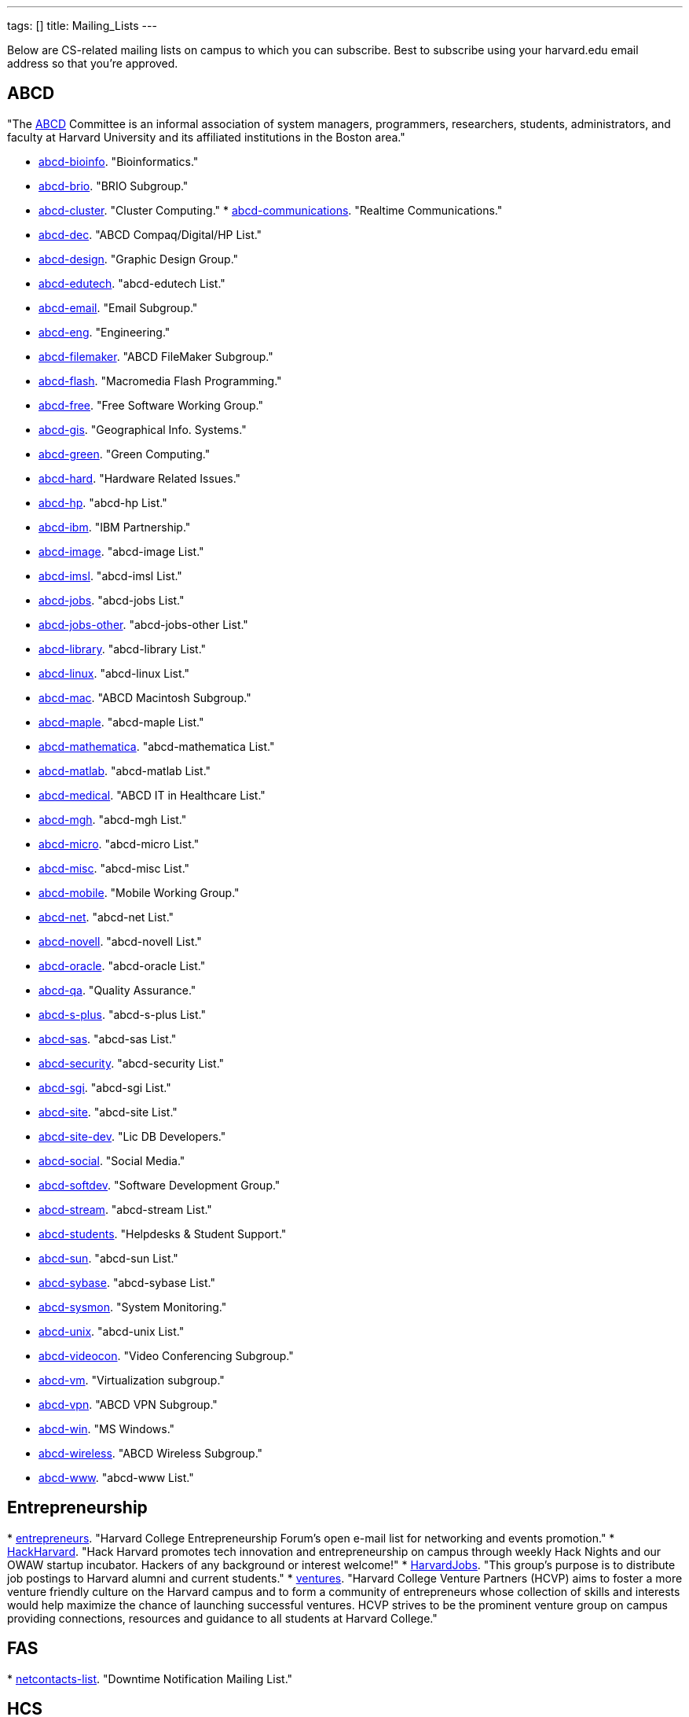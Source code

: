 ---
tags: []
title: Mailing_Lists
---

Below are CS-related mailing lists on campus to which you can subscribe.
Best to subscribe using your harvard.edu email address so that you're
approved.


== ABCD

"The http://www.abcd.harvard.edu/[ABCD] Committee is an informal
association of system managers, programmers, researchers, students,
administrators, and faculty at Harvard University and its affiliated
institutions in the Boston area."

* http://www.abcd.harvard.edu/cgi/ABCDdb.pub?Op=Edit[abcd-bioinfo].
"Bioinformatics."
* http://www.abcd.harvard.edu/cgi/ABCDdb.pub?Op=Edit[abcd-brio]. "BRIO
Subgroup."
* http://www.abcd.harvard.edu/cgi/ABCDdb.pub?Op=Edit[abcd-cluster].
"Cluster Computing."
*
http://www.abcd.harvard.edu/cgi/ABCDdb.pub?Op=Edit[abcd-communications].
"Realtime Communications."
* http://www.abcd.harvard.edu/cgi/ABCDdb.pub?Op=Edit[abcd-dec]. "ABCD
Compaq/Digital/HP List."
* http://www.abcd.harvard.edu/cgi/ABCDdb.pub?Op=Edit[abcd-design].
"Graphic Design Group."
* http://www.abcd.harvard.edu/cgi/ABCDdb.pub?Op=Edit[abcd-edutech].
"abcd-edutech List."
* http://www.abcd.harvard.edu/cgi/ABCDdb.pub?Op=Edit[abcd-email]. "Email
Subgroup."
* http://www.abcd.harvard.edu/cgi/ABCDdb.pub?Op=Edit[abcd-eng].
"Engineering."
* http://www.abcd.harvard.edu/cgi/ABCDdb.pub?Op=Edit[abcd-filemaker].
"ABCD FileMaker Subgroup."
* http://www.abcd.harvard.edu/cgi/ABCDdb.pub?Op=Edit[abcd-flash].
"Macromedia Flash Programming."
* http://www.abcd.harvard.edu/cgi/ABCDdb.pub?Op=Edit[abcd-free]. "Free
Software Working Group."
* http://www.abcd.harvard.edu/cgi/ABCDdb.pub?Op=Edit[abcd-gis].
"Geographical Info. Systems."
* http://www.abcd.harvard.edu/cgi/ABCDdb.pub?Op=Edit[abcd-green]. "Green
Computing."
* http://www.abcd.harvard.edu/cgi/ABCDdb.pub?Op=Edit[abcd-hard].
"Hardware Related Issues."
* http://www.abcd.harvard.edu/cgi/ABCDdb.pub?Op=Edit[abcd-hp]. "abcd-hp
List."
* http://www.abcd.harvard.edu/cgi/ABCDdb.pub?Op=Edit[abcd-ibm]. "IBM
Partnership."
* http://www.abcd.harvard.edu/cgi/ABCDdb.pub?Op=Edit[abcd-image].
"abcd-image List."
* http://www.abcd.harvard.edu/cgi/ABCDdb.pub?Op=Edit[abcd-imsl].
"abcd-imsl List."
* http://www.abcd.harvard.edu/cgi/ABCDdb.pub?Op=Edit[abcd-jobs].
"abcd-jobs List."
* http://www.abcd.harvard.edu/cgi/ABCDdb.pub?Op=Edit[abcd-jobs-other].
"abcd-jobs-other List."
* http://www.abcd.harvard.edu/cgi/ABCDdb.pub?Op=Edit[abcd-library].
"abcd-library List."
* http://www.abcd.harvard.edu/cgi/ABCDdb.pub?Op=Edit[abcd-linux].
"abcd-linux List."
* http://www.abcd.harvard.edu/cgi/ABCDdb.pub?Op=Edit[abcd-mac]. "ABCD
Macintosh Subgroup."
* http://www.abcd.harvard.edu/cgi/ABCDdb.pub?Op=Edit[abcd-maple].
"abcd-maple List."
* http://www.abcd.harvard.edu/cgi/ABCDdb.pub?Op=Edit[abcd-mathematica].
"abcd-mathematica List."
* http://www.abcd.harvard.edu/cgi/ABCDdb.pub?Op=Edit[abcd-matlab].
"abcd-matlab List."
* http://www.abcd.harvard.edu/cgi/ABCDdb.pub?Op=Edit[abcd-medical].
"ABCD IT in Healthcare List."
* http://www.abcd.harvard.edu/cgi/ABCDdb.pub?Op=Edit[abcd-mgh].
"abcd-mgh List."
* http://www.abcd.harvard.edu/cgi/ABCDdb.pub?Op=Edit[abcd-micro].
"abcd-micro List."
* http://www.abcd.harvard.edu/cgi/ABCDdb.pub?Op=Edit[abcd-misc].
"abcd-misc List."
* http://www.abcd.harvard.edu/cgi/ABCDdb.pub?Op=Edit[abcd-mobile].
"Mobile Working Group."
* http://www.abcd.harvard.edu/cgi/ABCDdb.pub?Op=Edit[abcd-net].
"abcd-net List."
* http://www.abcd.harvard.edu/cgi/ABCDdb.pub?Op=Edit[abcd-novell].
"abcd-novell List."
* http://www.abcd.harvard.edu/cgi/ABCDdb.pub?Op=Edit[abcd-oracle].
"abcd-oracle List."
* http://www.abcd.harvard.edu/cgi/ABCDdb.pub?Op=Edit[abcd-qa]. "Quality
Assurance."
* http://www.abcd.harvard.edu/cgi/ABCDdb.pub?Op=Edit[abcd-s-plus].
"abcd-s-plus List."
* http://www.abcd.harvard.edu/cgi/ABCDdb.pub?Op=Edit[abcd-sas].
"abcd-sas List."
* http://www.abcd.harvard.edu/cgi/ABCDdb.pub?Op=Edit[abcd-security].
"abcd-security List."
* http://www.abcd.harvard.edu/cgi/ABCDdb.pub?Op=Edit[abcd-sgi].
"abcd-sgi List."
* http://www.abcd.harvard.edu/cgi/ABCDdb.pub?Op=Edit[abcd-site].
"abcd-site List."
* http://www.abcd.harvard.edu/cgi/ABCDdb.pub?Op=Edit[abcd-site-dev].
"Lic DB Developers."
* http://www.abcd.harvard.edu/cgi/ABCDdb.pub?Op=Edit[abcd-social].
"Social Media."
* http://www.abcd.harvard.edu/cgi/ABCDdb.pub?Op=Edit[abcd-softdev].
"Software Development Group."
* http://www.abcd.harvard.edu/cgi/ABCDdb.pub?Op=Edit[abcd-stream].
"abcd-stream List."
* http://www.abcd.harvard.edu/cgi/ABCDdb.pub?Op=Edit[abcd-students].
"Helpdesks & Student Support."
* http://www.abcd.harvard.edu/cgi/ABCDdb.pub?Op=Edit[abcd-sun].
"abcd-sun List."
* http://www.abcd.harvard.edu/cgi/ABCDdb.pub?Op=Edit[abcd-sybase].
"abcd-sybase List."
* http://www.abcd.harvard.edu/cgi/ABCDdb.pub?Op=Edit[abcd-sysmon].
"System Monitoring."
* http://www.abcd.harvard.edu/cgi/ABCDdb.pub?Op=Edit[abcd-unix].
"abcd-unix List."
* http://www.abcd.harvard.edu/cgi/ABCDdb.pub?Op=Edit[abcd-videocon].
"Video Conferencing Subgroup."
* http://www.abcd.harvard.edu/cgi/ABCDdb.pub?Op=Edit[abcd-vm].
"Virtualization subgroup."
* http://www.abcd.harvard.edu/cgi/ABCDdb.pub?Op=Edit[abcd-vpn]. "ABCD
VPN Subgroup."
* http://www.abcd.harvard.edu/cgi/ABCDdb.pub?Op=Edit[abcd-win]. "MS
Windows."
* http://www.abcd.harvard.edu/cgi/ABCDdb.pub?Op=Edit[abcd-wireless].
"ABCD Wireless Subgroup."
* http://www.abcd.harvard.edu/cgi/ABCDdb.pub?Op=Edit[abcd-www].
"abcd-www List."


== Entrepreneurship

*
http://lists.hcs.harvard.edu/mailman/listinfo/entrepreneurs[entrepreneurs].
"Harvard College Entrepreneurship Forum's open e-mail list for
networking and events promotion."
* http://groups.google.com/group/hack-harvard[HackHarvard]. "Hack
Harvard promotes tech innovation and entrepreneurship on campus through
weekly Hack Nights and our OWAW startup incubator. Hackers of any
background or interest welcome!"
* http://groups.yahoo.com/group/HarvardJobs/[HarvardJobs]. "This group's
purpose is to distribute job postings to Harvard alumni and current
students."
* http://lists.hcs.harvard.edu/mailman/listinfo/ventures[ventures].
"Harvard College Venture Partners (HCVP) aims to foster a more venture
friendly culture on the Harvard campus and to form a community of
entrepreneurs whose collection of skills and interests would help
maximize the chance of launching successful ventures. HCVP strives to be
the prominent venture group on campus providing connections, resources
and guidance to all students at Harvard College."


== FAS

*
http://lists.fas.harvard.edu/mailman/listinfo/netcontacts-list[netcontacts-list].
"Downtime Notification Mailing List."


== HCS

http://www.hcs.harvard.edu/[Harvard Computer Society] maintains a number
of http://www.hcs.harvard.edu/wiki/HCS_Mailing_Lists[mailing lists] for
its members and people interested in HCS.

*
http://lists.hcs.harvard.edu/mailman/listinfo/hcs-announce[hcs-announce].
"This is our largest list and also our lowest traffic. Here's where we
push notifications about our meetings and events. The list has nearly
1000 subscribers."
* http://lists.hcs.harvard.edu/hcs-discuss[hcs-discuss]. "This list is
our public discussion forum about technology, HCS in general, and other
fun topics. We usually keep code and development-related discussion off
this list. There are about 250 members on this list."
* http://lists.hcs.harvard.edu/hcs-jobs[hcs-jobs]. "People looking to
hire developers post their job opportunities here. Good to be on if
you're interested in doing some contract work or joining a startup."
* http://lists.hcs.harvard.edu/hcs-projects[hcs-projects]. "This is our
main members list. Feel free to discuss technical topics here. General
project discussions, questions, requests, and status reports should go
here. In short, anything that could be of interest to your average HCS
member belongs on this list. This list has about 35 members."
* http://lists.hcs.harvard.edu/hcs-questions[hcs-questions]. "This list
is a forum for people (particularly new members) to ask questions."


== Jobs

*
http://lists.hcs.harvard.edu/mailman/listinfo/entrepreneurs[entrepreneurs].
"Harvard College Entrepreneurship Forum's open e-mail list for
networking and events promotion."
* http://groups.yahoo.com/group/HarvardJobs/[HarvardJobs]. "This group's
purpose is to distribute job postings to Harvard alumni and current
students."
* http://lists.hcs.harvard.edu/hcs-jobs[hcs-jobs]. "People looking to
hire developers post their job opportunities here. Good to be on if
you're interested in doing some contract work or joining a startup."
* http://lists.hcs.harvard.edu/mailman/listinfo/ventures[ventures].
"Harvard College Venture Partners (HCVP) aims to foster a more venture
friendly culture on the Harvard campus and to form a community of
entrepreneurs whose collection of skills and interests would help
maximize the chance of launching successful ventures. HCVP strives to be
the prominent venture group on campus providing connections, resources
and guidance to all students at Harvard College."


== SEAS

* http://lists.deas.harvard.edu/mailman/listinfo/cs-undergrads[CS
Undergrads]. Announcements meant for undergraduates whose primary or
secondary concentration is Computer Science.
* http://www.eecs.harvard.edu/mailman/listinfo/newsletter[CSE
Newsletter]. Weekly announcements meant for Computer Science and
Engineering students and faculty.
* https://lists.deas.harvard.edu/mailman/listinfo/downtime[Downtime].
"SEAS IT service outage announcements."
*
http://www.eecs.harvard.edu/mailman/listinfo/icecreambreak[icecreambreak].
On Thursdays from 3:30pm - 4pm,
http://www.seas.harvard.edu/faculty-research/research-areas/computer-science/[Computer
Science] hosts an ice cream social in Maxwell Dworkin right before the
weekly
http://www.seas.harvard.edu/faculty-research/research-areas/computer-science/cs_community/cs-colloquium[CS
Colloquium]. Reminders are sent out via this list anytime ice cream is
served.
* http://www.eecs.harvard.edu/mailman/listinfo/md-open[md-open]. "This
is a general-purpose mailing list for people who operate in the
Maxwell-Dworkin building. It is a 'talk' list, not an 'announce' list."

